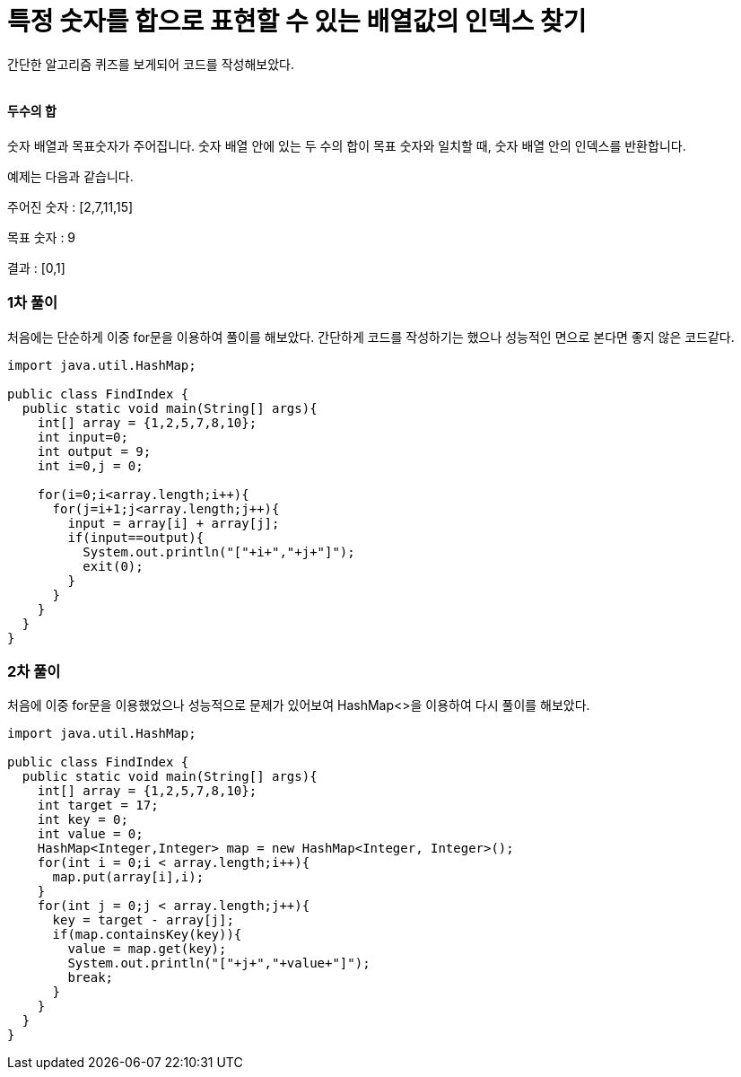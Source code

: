 = 특정 숫자를 합으로 표현할 수 있는 배열값의 인덱스 찾기

간단한 알고리즘 퀴즈를 보게되어 코드를 작성해보았다.

|===
|===

==== 두수의 합

숫자 배열과 목표숫자가 주어집니다. 숫자 배열 안에 있는 두 수의 합이
목표 숫자와 일치할 때, 숫자 배열 안의 인덱스를 반환합니다.

예제는 다음과 같습니다.

주어진 숫자 : [2,7,11,15]

목표 숫자 : 9

결과 : [0,1]

=== 1차 풀이

처음에는 단순하게 이중 for문을 이용하여 풀이를 해보았다. 간단하게 코드를 작성하기는
했으나 성능적인 면으로 본다면 좋지 않은 코드같다.

[source, java]
----
import java.util.HashMap;

public class FindIndex {
  public static void main(String[] args){
    int[] array = {1,2,5,7,8,10};
    int input=0;
    int output = 9;
    int i=0,j = 0;

    for(i=0;i<array.length;i++){
      for(j=i+1;j<array.length;j++){
        input = array[i] + array[j];
        if(input==output){
          System.out.println("["+i+","+j+"]");
          exit(0);
        }
      }
    }
  }
}
----

=== 2차 풀이

처음에 이중 for문을 이용했었으나 성능적으로 문제가 있어보여 HashMap<>을 이용하여
다시 풀이를 해보았다.

[source, java]
----
import java.util.HashMap;

public class FindIndex {
  public static void main(String[] args){
    int[] array = {1,2,5,7,8,10};
    int target = 17;
    int key = 0;
    int value = 0;
    HashMap<Integer,Integer> map = new HashMap<Integer, Integer>();
    for(int i = 0;i < array.length;i++){
      map.put(array[i],i);
    }
    for(int j = 0;j < array.length;j++){
      key = target - array[j];
      if(map.containsKey(key)){
        value = map.get(key);
        System.out.println("["+j+","+value+"]");
        break;
      }
    }
  }
}
----
